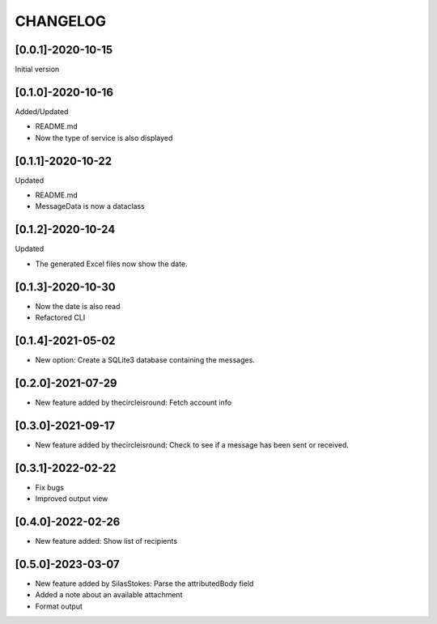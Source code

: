 CHANGELOG
=========

[0.0.1]-2020-10-15
-------------------
Initial version

[0.1.0]-2020-10-16
-------------------
Added/Updated

- README.md
- Now the type of service is also displayed

[0.1.1]-2020-10-22
-------------------
Updated

- README.md
- MessageData is now a dataclass

[0.1.2]-2020-10-24
-------------------
Updated

- The generated Excel files now show the date.

[0.1.3]-2020-10-30
-------------------

- Now the date is also read
- Refactored CLI

[0.1.4]-2021-05-02
-------------------

- New option: Create a SQLite3 database containing the messages.

[0.2.0]-2021-07-29
-------------------

- New feature added by thecircleisround: Fetch account info

[0.3.0]-2021-09-17
-------------------

- New feature added by thecircleisround: Check to see if a message has been sent or received.

[0.3.1]-2022-02-22
-------------------

- Fix bugs
- Improved output view

[0.4.0]-2022-02-26
-------------------

- New feature added: Show list of recipients

[0.5.0]-2023-03-07
-------------------

- New feature added by SilasStokes: Parse the attributedBody field
- Added a note about an available attachment
- Format output
